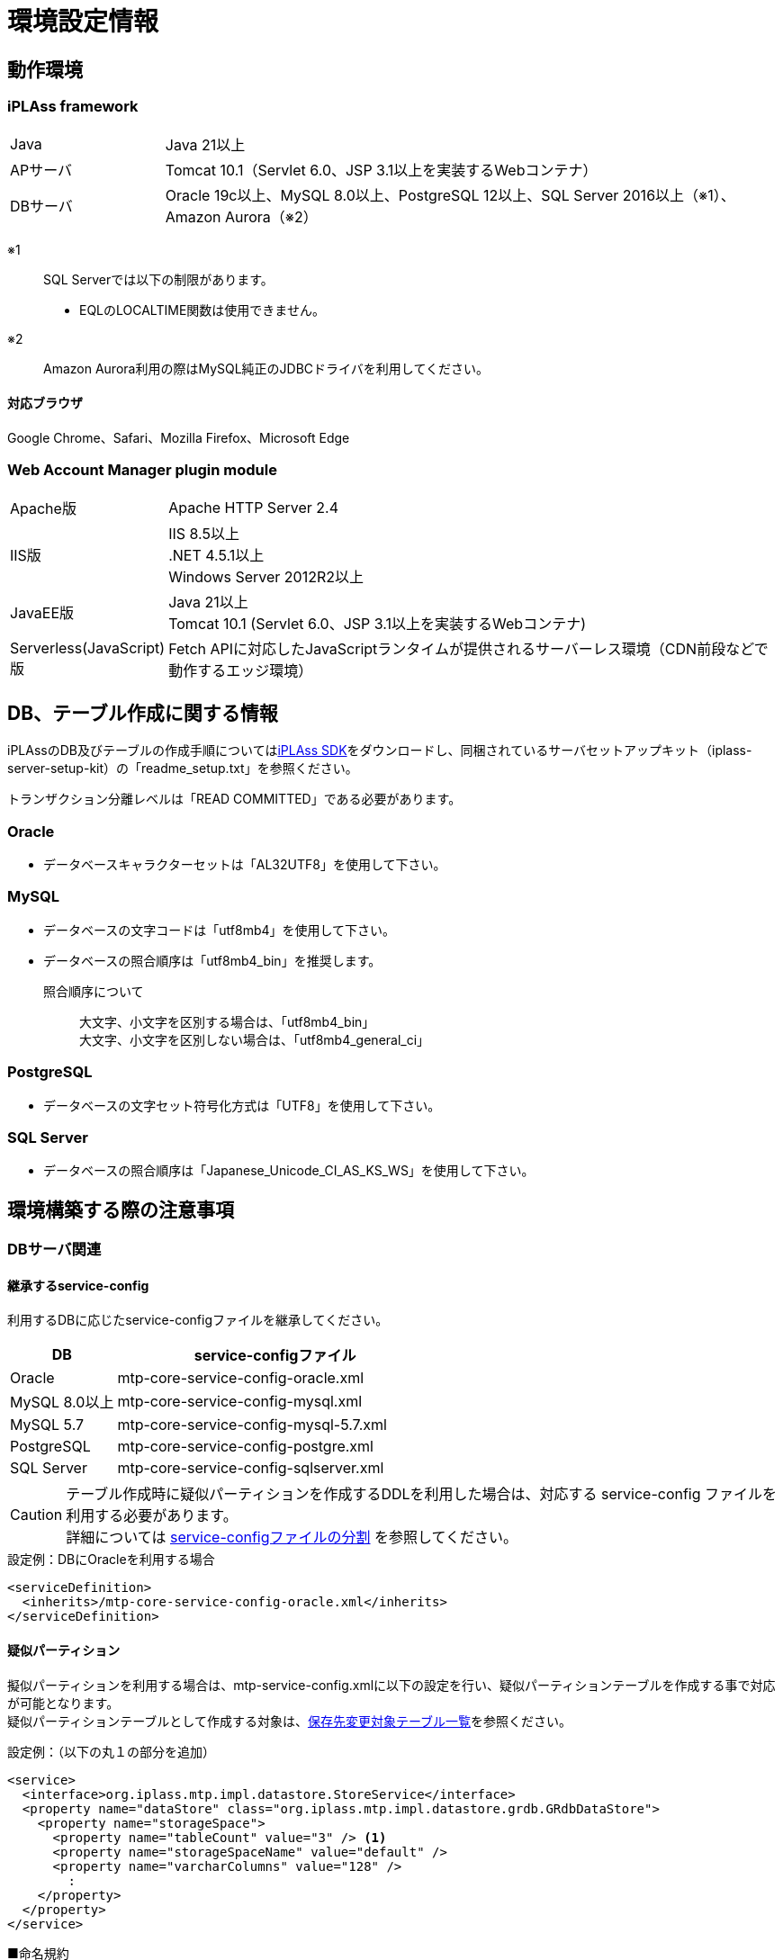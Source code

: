 = 環境設定情報
:_hreflang-path: environment/index.html
:toclevels: 2

== 動作環境

=== iPLAss framework

[cols="1,4"]
|===
|Java|Java 21以上
|APサーバ|Tomcat 10.1（Servlet 6.0、JSP 3.1以上を実装するWebコンテナ）
|DBサーバ|Oracle 19c以上、MySQL 8.0以上、PostgreSQL 12以上、SQL Server 2016以上（※1）、Amazon Aurora（※2）
|===

※1::
SQL Serverでは以下の制限があります。
+
====
- EQLのLOCALTIME関数は使用できません。
====

※2::
Amazon Aurora利用の際はMySQL純正のJDBCドライバを利用してください。

==== 対応ブラウザ

Google Chrome、Safari、Mozilla Firefox、Microsoft Edge

=== Web Account Manager plugin module

[cols="1,4"]
|===
|Apache版|Apache HTTP Server 2.4
|IIS版|IIS 8.5以上 +
.NET 4.5.1以上 +
Windows Server 2012R2以上
|JavaEE版|Java 21以上 +
Tomcat 10.1 (Servlet 6.0、JSP 3.1以上を実装するWebコンテナ)
|Serverless(JavaScript)版|Fetch APIに対応したJavaScriptランタイムが提供されるサーバーレス環境（CDN前段などで動作するエッジ環境）
|===

== DB、テーブル作成に関する情報
iPLAssのDB及びテーブルの作成手順についてはlink:https://iplass.org/downloads/[iPLAss SDK^]をダウンロードし、同梱されているサーバセットアップキット（iplass-server-setup-kit）の「readme_setup.txt」を参照ください。

トランザクション分離レベルは「READ COMMITTED」である必要があります。

=== Oracle
- データベースキャラクターセットは「AL32UTF8」を使用して下さい。

=== MySQL
- データベースの文字コードは「utf8mb4」を使用して下さい。
- データベースの照合順序は「utf8mb4_bin」を推奨します。
+
====
照合順序について::
大文字、小文字を区別する場合は、「utf8mb4_bin」 +
大文字、小文字を区別しない場合は、「utf8mb4_general_ci」
====

=== PostgreSQL
- データベースの文字セット符号化方式は「UTF8」を使用して下さい。

=== SQL Server
- データベースの照合順序は「Japanese_Unicode_CI_AS_KS_WS」を使用して下さい。

== 環境構築する際の注意事項

=== DBサーバ関連

==== 継承するservice-config
利用するDBに応じたservice-configファイルを継承してください。

[cols="1,3", options="header"]
|===
| DB | service-configファイル
| Oracle | mtp-core-service-config-oracle.xml
| MySQL 8.0以上 | mtp-core-service-config-mysql.xml
| MySQL 5.7 | mtp-core-service-config-mysql-5.7.xml
| PostgreSQL | mtp-core-service-config-postgre.xml
| SQL Server | mtp-core-service-config-sqlserver.xml
|===

[CAUTION]
====
テーブル作成時に疑似パーティションを作成するDDLを利用した場合は、対応する service-config ファイルを利用する必要があります。 +
詳細については link:../serviceconfig/index.html#splitting_the_service_config_file[service-configファイルの分割] を参照してください。
====

[source,xml,caption="",title="設定例：DBにOracleを利用する場合"]
----
<serviceDefinition>
  <inherits>/mtp-core-service-config-oracle.xml</inherits>
</serviceDefinition>
----

==== 疑似パーティション
擬似パーティションを利用する場合は、mtp-service-config.xmlに以下の設定を行い、疑似パーティションテーブルを作成する事で対応が可能となります。 +
疑似パーティションテーブルとして作成する対象は、<<ref_storage_change_target_tables, 保存先変更対象テーブル一覧>>を参照ください。

[source,xml,caption="",title="設定例：（以下の丸１の部分を追加）"]
----
<service>
  <interface>org.iplass.mtp.impl.datastore.StoreService</interface>
  <property name="dataStore" class="org.iplass.mtp.impl.datastore.grdb.GRdbDataStore">
    <property name="storageSpace">
      <property name="tableCount" value="3" /> <1>
      <property name="storageSpaceName" value="default" />
      <property name="varcharColumns" value="128" />
        :
    </property>
  </property>
</service>
----

■命名規約::
テーブル名称＋__＋インクリメント数値
+
[caption="",title="例：tableCountが3の場合"]
====
OBJ_STORE、OBJ_STORE\__1、OBJ_STORE__2
====

==== 保存先テーブル変更
iPLAssでは、Entityは全て同一のテーブルに登録されます。特定のEntityのみデータ量が多いといった場合、そのEntityのみ別の物理テーブルへ登録する事が出来ます。 +
保存先テーブルを変更する場合は、保存先となるテーブルを作成し、mtp-service-config.xmlに以下の設定をする事で対応が可能となります。 +
保存先テーブルとして作成する対象テーブルは、<<ref_storage_change_target_tables, 保存先変更対象テーブル一覧>>を参照ください。

[source,xml,caption="",title="設定例：（以下の丸1及び丸2の部分を追加。securespace、fastの二つを追加する例）"]
----
<service>
  <interface>org.iplass.mtp.impl.datastore.StoreService</interface>
  <property name="dataStore" class="org.iplass.mtp.impl.datastore.grdb.GRdbDataStore">
    <property name="storageSpace"> <1>
      <property name="storageSpaceName" value="securespace" />
      <property name="tableNamePostfix" value="S" />
      <property name="varcharColumns" value="128" />
        :
    </property>
    <property name="storageSpace"> <2>
      <property name="storageSpaceName" value="fast" />
      <property name="tableNamePostfix" value="FAST" />
      <property name="varcharColumns" value="128" />
        :
    </property>
      :
  </property>
</service>
----

■命名規約::
テーブル名称＋__＋tableNamePostfixの値
+
[caption="",title="例：tableNamePostfixが「S」の場合"]
====
OBJ_STORE__S
====

[[ref_storage_change_target_tables]]
==== 保存先変更対象テーブル一覧
[cols="^1,5",format="dsv",options="header",caption="",title="疑似パーティション及び保存テーブル変更時の対象テーブル一覧",width="50%"]
|===
No:テーブル名称
1:OBJ_STORE
2:OBJ_STORE_RB
3:OBJ_REF
4:OBJ_REF_RB
5:OBJ_INDEX_DATE
6:OBJ_INDEX_DBL
7:OBJ_INDEX_NUM
8:OBJ_INDEX_STR
9:OBJ_INDEX_TS
10:OBJ_UNIQUE_DATE
11:OBJ_UNIQUE_DBL
12:OBJ_UNIQUE_NUM
13:OBJ_UNIQUE_STR
14:OBJ_UNIQUE_TS
|===

テーブル定義は link:../developerguide/support/index.html#custom_storage_space[バッチツール - Custom Storage Space] で作成することができます。

==== 標準提供のDDL
iPLAssでは、用途別に以下のDDLを標準提供しています。 +
これらのDDLは、インデックスやパーティションなどは必要最低限のものに絞って定義されたものです。
本番環境では、対象システムのデータ量や業務特性を加味し、インデックスの追加・整理やその他パフォーマンスチューニングを検討いただいた上、そのまま使用するのか、カスタマイズして利用するのかを判断してください。 +
カスタマイズする際は、iPLAssのデータ管理の仕組みについて link:../developerguide/datamanagement/index.html#ref_storagespace[StorageSpace] に記載されているため、こちらを参照してください。

[cols="1,3a", options="header"]
|===
| DB | DDLの種類
| MySQL |  [cols="1,4a", options="header"]
!===
! 格納先フォルダ ! 説明
! mysql ! Entityデータが格納されるdefaultストレージスペースをDBネイティブのパーティショニング（テナントIDのRANGE、Entity定義IDのLINEAR KEYの複合パーティショニング）適用したテーブルを生成するDDLです。
! mysql_compless ! mysqlのDDLに、ページ圧縮を適用して効果があると思われるテーブルに対し、それを適用したテーブルを生成するDDLです。

CAUTION: データスペースの節約や検索速度の向上が期待出来る反面、圧縮したデータを解凍するためのCPU負荷を考慮する必要があります。
! mysql_pseudo_128 ! Entityデータが格納されるdefaultストレージスペースをあらかじめ128個の疑似パーティション化したテーブルを作成するDDLです。
このDDLでテーブル作成した場合、継承するservice-configは `mtp-core-service-config-mysql_pseudo_128.xml` を指定します。
! aurora_mysql ! Amazon Aurora MySQL利用時の追加オプションとして用意しています。
バージョン2以前で、且つパラレルクエリを利用する場合に使用します（バージョン3以降の場合は不要です）。

CAUTION: このフォルダにDDLファイルは含まれておりません。予め上記いずれかのDDLを使用してDB環境を構築しておく必要があります。
!===
| Oracle | [cols="1,4a", options="header"]
!===
! 格納先フォルダ ! 説明
! oracle ! Entityデータが格納されるdefaultストレージスペースを単純な単一テーブルとして生成するDDLです。
! oracle_partition ! Entityデータが格納されるdefaultストレージスペースをDBネイティブのパーティショニング（テナントIDのRANGE、Entity定義IDのHASHの複合パーティショニング）適用したテーブルを生成するDDLです。

CAUTION: パーティショニング機能は、現在Oracle Database Enterprise Editionでのみ利用可能です。
! oracle_pseudo_128 ! Entityデータが格納されるdefaultストレージスペースをあらかじめ128個の疑似パーティション化したテーブルを作成するDDLです。
このDDLでテーブル作成した場合、継承するservice-configは `mtp-core-service-config-oracle_pseudo_128.xml` を指定します。
! oracle_pseudo ! 疑似パーティション機能を利用する場合に使用します。基本的な役割は、oracle_pseudo_128と同じです。

CAUTION: 将来のバージョンで削除される予定のため、使用しないでください。
!===
| PostgreSQL | [cols="1,4a", options="header"]
!===
! 格納先フォルダ ! 説明
! postgresql ! Entityデータが格納されるdefaultストレージスペースを単純な単一テーブルとして生成するDDLです。
! postgresql_partition ! Entityデータが格納されるdefaultストレージスペースをDBネイティブのパーティショニング（テナントIDのRANGE、Entity定義IDのHASHの複合パーティショニング）適用したテーブルを生成するDDLです。
! postgresql_pseudo_128 ! Entityデータが格納されるdefaultストレージスペースをあらかじめ128個の疑似パーティション化したテーブルを作成するDDLです。
このDDLでテーブル作成した場合、継承するservice-configは `mtp-core-service-config-postgresql_pseudo_128.xml` を指定します。
! postgresql_pseudo ! 疑似パーティション機能を利用する場合に使用します。基本的な役割は、postgresql_pseudo_128と同じです。

CAUTION: 将来のバージョンで削除される予定のため、使用しないでください。
!===
| SQL Server | [cols="1,4a", options="header"]
!===
! 格納先フォルダ ! 説明
! sqlserver ! Entityデータが格納されるdefaultストレージスペースを単純な単一テーブルとして生成するDDLです。
! sqlserver_partition ! Entityデータが格納されるdefaultストレージスペースをDBネイティブのパーティショニング（テナントIDをパーティション分割列としたパーティショニング）適用したテーブルを生成するDDLです。
! sqlserver_pseudo_128 ! Entityデータが格納されるdefaultストレージスペースをあらかじめ128個の疑似パーティション化したテーブルを作成するDDLです。
このDDLでテーブル作成した場合、継承するservice-configは `mtp-core-service-config-sqlserver_pseudo_128.xml` を指定します。
! sqlserver_pseudo ! 疑似パーティション機能を利用する場合に使用します。基本的な役割は、sqlserver_pseudo_128と同じです。

CAUTION: 将来のバージョンで削除される予定のため、使用しないでください。
!===
|===

NOTE: DDLファイルは、link:https://iplass.org/downloads/[iPLAss SDK^]に同梱されているサーバセットアップキット（iplass-server-setup-kit）の該当フォルダ内に含まれています。

==== セットアップ時に利用するDDLについて
どのDDLファイルを利用すれば良いか判断できない場合は、以下のチャートを参考に選択してください。

===== MySQLの場合
image::./images/ddl_chart_mysql.png[ddl_chart_mysql,align="left"]

===== Oracleの場合
image::./images/ddl_chart_oracle.png[ddl_chart_oracle,align="left"]

===== PostgreSQLの場合
image::./images/ddl_chart_postgresql.png[ddl_chart_postgresql,align="left"]

===== SQL Serverの場合
image::./images/ddl_chart_sqlserver.png[ddl_chart_sqlserver,align="left"]


==== ロックタイムアウト設定
行ロックのタイムアウト時間を設定します。iPLAssのデフォルト設定では0（NOWAIT）となっています。

■Oracleの場合::
ロックタイムアウト時間を変更したい場合は、mtp-service-config.xmlの以下の設定を0以上に変更してください。
+
[source,xml]
----
<service>
  <interface>org.iplass.mtp.impl.rdb.adapter.RdbAdapterService</interface>
  <property name="adapter" class="org.iplass.mtp.impl.rdb.oracle.OracleRdbAdapter">
    <property name="lockTimeout" value="0" />
  </property>
</service>
----

■MySQLの場合::
MySQLにはロックタイムアウト時間をDB単位で設定しているため、Oracleの「select for update nowait」のようなロック取得直後にエラーとするような処理が存在しません。

■PostgreSQLの場合::
ロックタイムアウト時間を変更したい場合は、mtp-service-config.xmlの以下の設定を0以上に変更してください。
PostgreSQLではロックタイムアウトの待機時間指定は出来ません。0以上を設定するとロック出来るまで待ち続けます。
+
[source,xml]
----
<service>
  <interface>org.iplass.mtp.impl.rdb.adapter.RdbAdapterService</interface>
  <property name="adapter" class="org.iplass.mtp.impl.rdb.postgresql.PostgreSQLRdbAdapter">
    <property name="lockTimeout" value="0" />
  </property>
</service>
----

■SQL Serverの場合::
ロックタイムアウト時間を変更したい場合は、mtp-service-config.xmlの以下の設定を0以上に変更してください。
+
[source,xml]
----
<service>
  <interface>org.iplass.mtp.impl.rdb.adapter.RdbAdapterService</interface>
  <property name="adapter" class="org.iplass.mtp.impl.rdb.sqlserver.SqlServerRdbAdapter">
    <property name="lockTimeout" value="0" />
  </property>
</service>
----

==== Oracle固有設定
* LIKE句のワイルドカードについて +
11.2.0.3.0よりLIKE句のワイルドカードの仕様が変更になっています。 +
上記バージョンより、全角の `％` と `＿` がワイルドカードではなくなり、通常の文字となっています。 +
この差異を吸収するため、OracleRdbAdapterにescapeFullwidthWildcardフラグを用意しています。 +
デフォルトはfalse（11.2.0.3.0以上で正しく動作する設定）です。 +
11.2.0.2.0を利用する場合は、このフラグをtrueに設定するようにしてください。 +
+
[source,xml,caption=""]
----
<service>
  <interface>org.iplass.mtp.impl.rdb.adapter.RdbAdapterService</interface>
  <property name="adapter" class="org.iplass.mtp.impl.rdb.oracle.OracleRdbAdapter">
    <property name="escapeFullwidthWildcard" value="true" />
  </property>
</service>
----

==== MySQL固有設定

* ストレージエンジン：InnoDB、ファイルフォーマット：Barracuda（with innodb_large_prefix）の利用が前提
+
====
ストレージエンジン:: InnoDB
ファイルフォーマット:: Barracuda
====
を利用し、innodb_large_prefixが有効化されていることが必要です。

NOTE: MySQL5.7.7以上の場合、``innodb_large_prefix``の設定は不要です。

* 文字コードは「utf8mb4」を標準使用
+

+
但し、こちらの文字コードを使用する事により以下の制約が発生します。

- EntityのStringプロパティで「Unique Index」「Index」を指定した場合、MySQLの利用文字コードによって対象とできる値サイズに制約が発生します。
- utf8mb4の場合、StringProperty値に255文字を超える値が設定されている場合は更新時にエラーになります。

+
オプションファイル(my.ini/cnf)文字コードの指定は次の形となります。

[source,ini]
----
[client]
default-character-set=utf8mb4
[mysql]
default-character-set=utf8mb4
[mysqld]
character-set-server=utf8mb4
----

* クエリキャッシュの無効化 +
クエリキャッシュが有効の場合は、書き込み時にテーブルをロックしてしまいます。
更新に時間がかかる処理を実施する場合に他のセッションへ影響が出てしまうため無効にする必要があります。
+
[source,ini]
----
[mysqld]
query_cache_size=0
----

NOTE: MySQL8.0.1以上の場合、本設定は不要です。

* LOBデータの保存先設定 +
MySQLでは、LOBデータはRDB外に保存することを推奨します。LOBデータはファイルシステム、もしくは [.eeonly]#AWS S3# に格納することが可能です。
保存先の設定が必要になります。 <<lob_store_dest, LOB保存先>> を参照ください。

* GTIDの利用 +
グループレプリケーションで必要となるGTIDを利用する場合、テンポラリテーブルに関する設定の変更が必要になります。 +
iPLAssの標準ではテンポラリテーブルの作成及び削除はトランザクション内で行っていますが、GTIDを利用した場合トランザクション内でテンポラリテーブルの作成及び削除が出来ません。
そのため、iPLAssではテンポラリテーブルの作成及び削除をトランザクション外で行う又はデータソース側で行うためのオプションを用意しています。

+
[source,xml]
.トランザクション外で行う場合
----
<service>
  <interfaceName>org.iplass.mtp.impl.rdb.adapter.RdbAdapterService</interfaceName>
  <property name="adapter" className="org.iplass.mtp.impl.rdb.mysql.MysqlRdbAdaptor">
    <property name="localTemporaryTableManageOutsideTransaction" value="true" />
  </property>
</service>
----
+
[source,xml]
.データソース側で行う場合
----
<service>
  <interfaceName>org.iplass.mtp.impl.rdb.adapter.RdbAdapterService</interfaceName>
  <property name="adapter" className="org.iplass.mtp.impl.rdb.mysql.MysqlRdbAdaptor">
    <property name="localTemporaryTableCreatedByDataSource" value="true" />
  </property>
</service>
----
+
データソース側でのコネクション（セッション）初期化時の処理として、次のSQL文を実行するよう設定してください。
+
[source,sql]
----
CREATE TEMPORARY TABLE `obj_store_tmp` (`obj_id` VARCHAR(64) NOT NULL, `obj_ver` BIGINT(10) DEFAULT 0 NOT NULL) ENGINE = MEMORY;
----

* 内部一時テーブルの設定 +
MySQL5.7より、内部一時テーブルのストレージエンジンがデフォルトで `InnoDB` になりました。
これにより内部一時テーブルが利用された際に行サイズ制限のエラーが発生する可能性があります。 +
ストレージエンジンを `MyISAM` に切り替えることで回避することが可能です。
+
[source,ini]
----
[mysqld]
internal_tmp_disk_storage_engine=MyISAM
----

NOTE: MySQL8.0.16以上の場合、本設定は不要です。

* タイムゾーンデータのインポート +
タイムゾーンデータがインポートされている必要があります。
タイムゾーンのインポートについてはMySQLのタイムゾーンの https://dev.mysql.com/downloads/timezones.html[ダウンロードサイト] を参照してください。

* タイムゾーンの指定 +
Connector/J 8.0以上ではタイムゾーンの指定が必要です。 +
Windows環境の場合、システムのデフォルトタイムゾーンがMySQLに適用されないため必ずタイムゾーンを指定する必要があります。 +
Linux環境の場合、システムのタイムゾーンをMySQLが利用するため変更以外でタイムゾーンの指定は必要ありません。
+
指定の仕方には次の３つの方法があります。
+
- 環境変数「TZ」による指定（推奨） +
指定例::
TZ=JST-9

- JDBCパラメータ「serverTimezone」による指定
指定例::
jdbc:mysql://<mysqlserver>:3306/mtdb?serverTimezone=Asia%2FTokyo

- MySQL設定ファイルによる指定 +
事前にタイムゾーンデータがインポートされている必要があります。
指定例::
+
[source,ini]
----
[mysqld]
default-time-zone='Asia/Tokyo'
----

IMPORTANT: 指定するタイムゾーンはAPサーバ（正確にはJRE）のタイムゾーンと一致させる必要があります。

* Window関数サポートの設定 +
MySQL8.0以上を利用の場合はMySQLネイティブのWindow関数を利用可能です。
MySQLネイティブのWindow関数を利用する場合、次の設定が必要になります。
+
[source,xml]
----
<service>
  <interface>org.iplass.mtp.impl.rdb.adapter.RdbAdapterService</interface>
  <property name="adapter" class="org.iplass.mtp.impl.rdb.mysql.MysqlRdbAdaptor">
    <property name="supportWindowFunction" value="true" />
  </property>
</service>
----
+
Window関数をサポートしていないMySQL5.7以下を利用の場合、 [.eeonly]#Window関数のエミュレート機能# を有効にすることでWindow関数を利用することができます。 +
Window関数のエミュレート機能を有効する場合は以下の設定を行ってください。
+
[source,xml]
----
<service>
  <interface>org.iplass.mtp.impl.datastore.StoreService</interface>
  <property name="dataStore" class="org.iplass.mtp.impl.datastore.grdb.EnterpriseGRdbDataStore">
    <property name="enableWindowFunctionEmulation" value="true" />
  </property>
</service>
----

* 小数点以下桁数の設定 +
Entityのプロパティ型としてDecimal型、またはEQLにてDIV演算子を使用する際に、小数点第5位以下を扱う場合は、MySQLのシステム変数 `div_precision_increment` を設定してください。 +
Decimal型はDIV演算子を使用しない場合でも、iPLAss内部で桁数調整のため自動的にDIVをしているので `div_precision_increment` の設定が必要です。

==== PostgreSQL固有設定
* LOBデータの保存先設定 +
PostgreSQLでは、LOBデータはRDB外に保存することを推奨します。LOBデータはファイルシステム、もしくは [.eeonly]#AWS S3# に格納することが可能です。
保存先の設定が必要になります。 <<lob_store_dest, LOB保存先>> を参照ください。

=== APサーバ関連

==== DB接続
* コネクションプール接続設定 +
コネクションプール接続の設定は、mtp-service-config.xmlに以下の設定を行ってください。
+
[source,xml]
----
<service>
  <interface>org.iplass.mtp.impl.rdb.connection.ConnectionFactory</interface>
  <class>org.iplass.mtp.impl.rdb.connection.DataSourceConnectionFactory</class>
  <property name="dataSourceName" value="java:comp/env/yourDataSource" />
</service>
----
+
※yourDataSourceはデータソース名を設定
+
合わせてAPサーバ側にデータソースの設定を行います。
（Tomcatの場合、Context.xmlに上記のデータソースの設定をします）
+

* コネクションプールの最大プール数の推奨値 [[max_connection_pool_setting]] +
コネクションプールのデッドロックを避けるために、コネクションプールの最大プール数を最低でも次の値以上に設定することを推奨します。
+
----
Tomcatの最大スレッド数 × (1スレッドが確保する最大コネクション数 - 1) + 1 + Tomcat以外のスレッドが確保するコネクション数 (非同期コマンドなど)
----
+
iPLAssでは、標準の処理の範囲内であれば1スレッドが確保する最大コネクション数は2であるため、推奨する最大プール数は実質的には最低でも次の値以上ということになります。
+
----
Tomcatの最大スレッド数 + 1 + Tomcat以外のスレッドが確保するコネクション数 (非同期コマンドなど)
----
+
.HikariCPでの設定例
[source,xml]
+
----
<service>
	<interface>org.iplass.mtp.impl.rdb.connection.ConnectionFactory</interface>
	<class>org.iplass.mtp.impl.rdb.connection.DataSourceConnectionFactory</class>

	<property name="dataSource" class="com.zaxxer.hikari.HikariDataSource">
		<property name="jdbcUrl" value="jdbc:mysql://server:3306/mtdb" />
		<property name="username" value="user" />
		<property name="password" value="pass" />
		<property name="maximumPoolSize" value="100" />
		<property name="minimumIdle" value="10" />
	</property>
</service>
----

==== Webクライアント情報
* Webクライアント情報のJavaServlet環境へバイパス設定 +
APサーバの前段にHTTPサーバなどのProxyが存在する場合、Webクライアント情報がJavaServlet環境へバイパスする設定をします。
+
iPLAssでは、
+
====
ServletRequest#getRemoteAddr() +
ServletRequest#isSecure()
====
+
を利用しているため、最低限これらの情報をバイパス設定する必要があります。
+
Tomcatの場合、
+
====
org.apache.catalina.valves.RemoteIpValve
====
+
を利用することにより、バイパス設定を行います。 +
また、isSecureについては、すべての接続をHTTPSで受ける（そしてそれが前段のロードバランサでSSL terminationしている）場合は、Connecterの設定にて設定することも可能です。
+


==== 静的コンテンツ
* 静的コンテンツのルートパス設定 +
Apacheなどのプロキシサーバの設定により、WebApplicaton名（=war名）を別名でマッピングする場合、設定を変更してください。
設定しない場合、servletContextPathが静的コンテンツのルートパスとなります。
+
[source,xml]
----
<service>
  <interface>org.iplass.mtp.impl.web.WebFrontendService</interface>
  <class>org.iplass.mtp.impl.web.WebFrontendService</class>
  <property name="staticContentPath" value="/static" />
</service>
----

==== ファイルアップロード
* ファイルアップロードの一時ファイル格納先 +
ファイルアップロード時に一時ファイルとして作成される格納先を変更する事が可能です。
+
[source,xml]
----
<service>
  <interface>org.iplass.mtp.impl.web.WebFrontendService</interface>
  <class>org.iplass.mtp.impl.web.WebFrontendService</class>
  <property name="tempFileDir" value="/tmp" />
</service>
----
+
上記の設定を行わない場合、Servlet仕様で規定される、"jakarta.servlet.context.tempdir"を利用するため、意図しない場所に作成される可能性があるので注意してください。

* アップロードファイルの最大サイズ制限 +
アップロードされるファイルの最大サイズに制限をかけることが可能です。
+

+

+
mtp-service-config.xmlに設定する事でアップロードファイルの最大サイズが設定可能です。
+
[source,xml]
----
<service>
  <interface>org.iplass.mtp.impl.web.WebFrontendService</interface>
  <class>org.iplass.mtp.impl.web.WebFrontendService</class>
  <property name="maxUploadFileSize" value="10000" />
</service>
----
+

* アップロードファイルのマジックバイトチェック +
マジックバイトチェック（ファイルの拡張子とファイル中身が一致しているか否か）について、カスタムでマジックバイトのルールを設定することが可能です。 +
ファイルの作成方法によって、ファイルのマジックバイトが通常とは異なることがあります。
マジックバイトチェックがエラーとなる場合は、任意でマジックバイトのルールを追加してください。
+
[source,xml]
----
<service>
  <interface>org.iplass.mtp.impl.web.WebFrontendService</interface>
  <class>org.iplass.mtp.impl.web.WebFrontendService</class>
  <property name="isExecMagicByteCheck" value="true" />
  <property name="magicByteChecker" class="org.iplass.mtp.impl.web.fileupload.DefaultMagicByteChecker" >
    <property name="magicByteRule" >
      <property name="mimeType" >
        <property name="pattern" value="image/gif" />
      </property>
      <property name="magicByte" value="474946383761" />
      <property name="magicByte" value="474946383961" />
    </property>
     :
  </property>
</service>
----
+

+


[[lob_store_dest]]
==== LOB保存先
* LOB保存先の設定 +
Binary型及びLongText型のデータの保存先は、ファイル形式、RDB内（のBLOBなどのバイナリ型として）、 [.eeonly]#AWS S3# のいずれかの保存方式を選択することができます。 +
保存方式を変更したい場合は、以下の設定を変更してください。 +
+
====
RDB内で保存の場合は、org.iplass.mtp.impl.lob.lobstore.rdb.RdbLobStoreを指定 +
ファイル形式で保存の場合は、org.iplass.mtp.impl.lob.lobstore.file.FileLobStoreを指定 +
AWS S3で保存の場合は、org.iplass.mtp.impl.aws.lobstore.s3.S3LobStoreを指定
====
+
CAUTION: RDBとしてMySQL、PostgreSQLを利用する場合、binaryStoreはFileLobStoreもしくはS3LobStoreの利用を推奨します。
これらのDBへJDBC経由でアクセスした場合、バイナリデータはストリーム処理されないため、OutOfMemoryErrorの危険性が増します。
+
[source,xml]
.設定例１
----
<service>
  <interface>org.iplass.mtp.impl.lob.LobStoreService</interface>
  <property name="binaryStore" class="org.iplass.mtp.impl.lob.lobstore.file.FileLobStore">
    <property name="rootDir" value="D:\tmp\fileLobStore" />
  </property>
  <property name="longTextStore" class="org.iplass.mtp.impl.lob.lobstore.rdb.RdbLobStore" />
</service>
----
この設定では、Binary型のデータを「D:\tmp\fileLobStore」フォルダ下にファイル形式で保存、LongText型のデータをDB内に保存します。
+
[source,xml]
.設定例２
----
<service>
  <interface>org.iplass.mtp.impl.lob.LobStoreService</interface>
  <property name="binaryStore" class="org.iplass.mtp.impl.aws.lobstore.s3.S3LobStore">
    <property name="region" value="ap-northeast-1" />
    <property name="endpoint" value="s3.ap-northeast-1.amazonaws.com" />
    <property name="bucketName" value="yourBucketName" />
  </property>
  <property name="longTextStore" class="org.iplass.mtp.impl.lob.lobstore.rdb.RdbLobStore" />
</service>
----
+
この設定では、Binary型のデータをS3のap-northeast-1リージョンのyourBucketNameバケットに保存します。

==== クラスタ構成
* APサーバを冗長化した場合の設定 +
APサーバを冗長化する場合、APサーバでのクラスタ設定に加えて、iPLAssにも設定が必要です。
iPLAssはメタデータ等をAPサーバ内のメモリにキャッシュして保持します。これらのキャッシュされたオブジェクトの変更通知等を共有する必要があるためです。
+
クラスタメンバへの通知方法は以下のいずれかを利用します。

- HttpMessageChannel +
HTTPベースで各APサーバへ非同期にメッセージ通知します。 +
ClusterServiceにorg.iplass.mtp.impl.cluster.channel.http.HttpMessageChannelを設定します。
+
[source,xml]
----
<service>
  <interface>org.iplass.mtp.impl.cluster.ClusterService</interface>
  <property name="messageChannel" class="org.iplass.mtp.impl.cluster.channel.http.HttpMessageChannel">
    <property name="serverUrl" value="http://1号機のHOST名/mtp/cmcs" /> <1>
    <property name="serverUrl" value="http://2号機のHOST名/mtp/cmcs" />
    <property name="certKey" value="yourOwnCertKey" /> <2>
    <property name="connectionTimeout" value="300000" />
    <property name="soTimeout" value="300000" />
  </property>
</service>
----
<1> serverUrlに `http://[HOST名]/[appContext]/cmcs` の形式でクラスタメンバを羅列します
<2> yourOwnCertKeyは、クラスタメンバに共通のシークレット（パスワード）を設定します。
+
HttpMessageChannelを利用する場合、合わせて非同期送信スレッドのプール数を設定します。プール数は実際のサーバ数×2程度の値が目安です。
+
[source,xml]
----
<service name="AsyncTaskServiceForHttpMessageChannel">
  <interface>org.iplass.mtp.impl.async.AsyncTaskService</interface>
  <property name="corePoolSize" value="4" />
  <property name="threadPoolType" value="fixed" />
</service>
----
+
- JGroupsMessageChannel +
クラスタメッセージ基盤ツールのJGroupsを利用してメッセージ通知します。 +
ClusterServiceにorg.iplass.mtp.impl.cluster.channel.jgroups.JGroupsMessageChannelを設定します。
+
[source,xml]
----
<service>
  <interface>org.iplass.mtp.impl.cluster.ClusterService</interface>
  <property name="messageChannel" class="org.iplass.mtp.impl.cluster.channel.jgroups.JGroupsMessageChannel">
    <property name="configFilePath" value="/path/to/jgroups_config_file.xml" />
    <property name="clusterName" value="jgroupsClusterName" />
  </property>
</service>
----
+
JGroupsではマルチキャスト、S3_PINGなどのプロトコルを利用しクラスタメンバを自動でディスカバリします。
クラスタメンバのノードの数、HOST名が不定の場合でも利用可能です。

- InfinispanMessageChannel +
Infinispanのクラスタメンバ間の通知機能を利用しメッセージ通知します。 +
ClusterServiceにorg.iplass.mtp.impl.infinispan.cluster.channel.InfinispanMessageChannelを設定します（別途、InfinispanServiceの設定も必要です）。
+
[source,xml]
----
<service>
  <interface>org.iplass.mtp.impl.cluster.ClusterService</interface>
  <property name="messageChannel" class="org.iplass.mtp.impl.infinispan.cluster.channel.InfinispanMessageChannel">
    <property name="sync" value="false" />
  </property>
</service>
----
+
Infinispanは内部でクラスタ通信にJGroupsを利用します。
CacheStoreとしてInfinispanを利用しない場合は、JGroupsMessageChannelを利用してください。

=== Webサーバ関連

==== クリックジャッキング対策
* X-Frame-Optionsヘッダを設定する場合は「SAMEORIGIN」ディレクティブを指定 +
iPLAssではiframeを利用しているため、クリックジャッキング対策としてX-Frame-Optionsヘッダを設定する場合は「SAMEORIGIN」ディレクティブを指定してください。 +

=== バッチ関連

==== 事前準備
* 依存ライブラリの追加 +
利用する機能に応じ、build.gradleのコメントアウトされた行のコメントを解除して依存ライブラリを追加します。
* 依存ライブラリのコピー +
Gradleの「copyRuntimeLibs」タスクを実行してバッチの実行に必要なライブラリを「lib」ディレクトリにコピーします。
+
[source]
----
gradlew copyRuntimeLibs
----

==== DB接続設定
* バッチで利用するDB接続先の設定 +
バッチで利用するDB接続先の設定が行われている必要があります。
+
[source,xml]
----
<service>
  <interface>org.iplass.mtp.impl.rdb.connection.ConnectionFactory</interface>
  <class>org.iplass.mtp.impl.rdb.connection.DriverManagerConnectionFactory</class>
  <property name="url" value="XXXXXXXXXX" />
  <property name="user" value="XXXXX" />
  <property name="password" value="XXXXX" />
  <property name="driver" value="XXXXXXXX" />
</service>
----
+


==== 環境定義設定
* 「tool_env.sh」または「tool_env.bat」の設定 +
「tool_env.sh」または「tool_env.bat」内の以下の変数に適切な値が設定されている必要があります。
+
====
SERVICE_CONFIG_NAME +
MTP_RESOURCE_PATH
====
+


=== キャッシュ関連

==== Redis固有設定
キャッシュの生存時間（TimeToLive）の設定による期限切れでキーが削除された場合に発行される削除イベントの通知を受け取る場合は、
RedisのKeyspace通知機能を有効にする必要があります。

設定はredis.confの'notify-keyspace-events'を通してExpiredイベントの通知を有効にしてください。
[source,caption="",title="設定例：全てのKeyspace通知を有効にする"]
----
notify-keyspace-events KEA
----
Redisの仕様により、期限切れによるキー削除イベントの通知が期限切れ時に行われることは保障されていません。
Keyspace通知機能の仕様についてはlink:https://redis.io/topics/notifications[Redis Keyspace Notifications^]を参照してください。

[[UpgradeToEnterpriseEdition]]
== Enterprise Editionへのアップグレード
Enterprise Editionにアップグレードする場合、Gradleプロジェクトの置き換え又はライブラリの差し替えと、テーブルの追加が必要です。

ライブラリとテーブルDDLは有償版のSDKに同梱されています。

Gradleプロジェクトの置き換えとライブラリの差し替えはどちらか一方を行ってください。

=== Gradleプロジェクトの置き換え

有償版SDKの「iplass-ee-skeleton」フォルダにある「build.gradle」と「gradle.properties」を既存のファイルと置き換えます。

置き換えた「gradle.properties」をエディタで開き、「iPLAssMavenRepoUsername」及び「iPLAssMavenRepoPassword」にEnterprise Edition Mavenリポジトリのアカウントのユーザー名とパスワードを設定してください。

=== ライブラリの差し替え

Community Editionの下記ライブラリをEnterprise Editionの相応するライブラリで差し替えます。
[cols="5,5",format="dsv",options="header",caption="",title="差し替え対象ライブラリ一覧",width="50%"]
|===
Community Edition:Enterprise Edition
iplass-core:iplass-ee-core
iplass-gem:iplass-ee-gem
iplass-web:iplass-ee-web
iplass-admin:iplass-ee-admin
iplass-tools:iplass-ee-tools
iplass-tools-batch:iplass-ee-tools-batch ※
|===

ライブラリファイルは有償版SDKの「lib」フォルダに格納されています。 +
※iplass-ee-tools-batchのライブライファイルは、有償版SDKに同梱されている「iplass-ee-tools-batch-x.x.x.zip」ファイル内の「lib」フォルダに格納されています。

=== テーブルの追加

有償版のSDKに同梱されている下記DDLを実行し、テーブルを作成します。

- audit_log.sql
- sys_stats.sql
- t_available.sql

DDLファイルは有償版SDKに同梱されている「iplass-ee-server-setup-kit-x.x.x.zip」ファイル内の「ddl」フォルダにデータベースの種類ごとに格納されています。

MySQL及びパーティション対応のPostgreSQLを利用の場合、「audit_log」テーブルのパーティションを既存のテナント数分、追加作成する必要があります。
パーティションの追加作成はテナント管理ツール「<<../developerguide/support/index.adoc#tenantmanager,TenantManager>>」のパーティション管理機能を利用してください。

[[Installer]]
== インストーラ
インストーラにてiPLAssのセットアップを行います。
インストーラではiPLAssの動作に必要な情報を画面または設定ファイルにて指定することによりiPLAssの動作環境を作成します。

=== インストール方式
インストールの方式には、セットアップ画面にてインストールを行う「ウィザードインストール」と、セットアップ画面を介さずセットアップに必要な情報を予め設定したインストール設定ファイルを用いてインストールを行う「サイレントインストール」の２通りの方式があります。

==== ウィザードインストール
セットアップ画面にて情報を入力しインストールを行います。

.手順
. iPLAssのURLにアクセスします。
. セットアップ画面に必要な情報を入力し``セットアップ開始``ボタンを押下します。
. セットアップ画面に従いAPサーバを再起動します。
. 再度、iPLAssのURLにアクセスします。
. 準備中画面の表示後、iPLAssのログイン画面が表示されます。

セットアップ画面

image::./images/iPLAssSetup.png[iPLAssSetup,align="left"]

.セットアップ画面入力項目（接続情報）
[cols="1,4a"]
|===
|データベース|使用するデータベースの種類を選択します。
|DBAユーザー名|データベースのDBA権限を持つユーザーのユーザー名を入力します。
|DBAパスワード|データベースのDBA権限を持つユーザーのパスワードを入力します。
|バイナリデータファイル保存場所|バイナリデータファイルの保存先ルートディレクトリのパスを入力します。
|テーブル自動作成|チェックをするとiPLAssで利用するテーブルを作成します。新規にセットアップを行う場合は必ずチェックしてください。 +
既にテーブルが存在する場合、テーブルは再作成されデータは初期化されます。 +
再セットアップ等で既存のデータを残す場合はチェックを外してください。

|JDBC URL
|ホスト名、ポート番号を入力すると自動的に設定されます。直接編集を行う場合は「編集」をチェックしてください。 +
※Oracle以外のデータベースを使用の場合、データベース名は必ず「mtdb」として下さい。 +
 +
[NOTE]
====
Microsoft JDBC Driver for SQL Server を利用する場合の注意点::
10.2 以降のバージョンでは、デフォルトで TLS 接続が有効化されています。
TLS 接続を利用しない場合は JDBC URL の最後に `;encrypt=false` を追記する必要があります。
追記するためには「編集」をチェックし直接編集が必要となります。
+
.JDBC URL 設定例
[source,text]
----
# 10.2 よりも前のバージョンで TLS 接続を利用しない場合
jdbc:sqlserver://servername:1433;databaseName=mtdb

# 10.2 以降のバージョンで TLS 接続を利用しない場合
jdbc:sqlserver://servername:1433;databaseName=mtdb;encrypt=false
----
====

|ホスト名|データベースのホスト名またはIPアドレスを入力します。
|ポート番号|データベースのポート番号を入力します。データベースを選択すると自動的にデフォルトのポート番号が設定されます。 +
※ポート番号を変更した場合は変更したポート番号を入力してください。
|スキーマ名/サービス名/データベース名|データベースがOracleの場合にのみ入力します。
|ユーザー名|作成するiPLAssのデータベースのユーザー名を入力します。
|パスワード|作成するiPLAssのデータベースのパスワードを入力します。 +
※パスワードを表示する場合は「パスワード表示」をチェックします。ブラウザがIEの場合は「パスワード表示」のチェックボックスは表示されません。
|===

.セットアップ画面入力項目（テナント情報）
[cols="1,2",options="autowidth"]
|===
|テナント名|テナント名を入力します。（半角推奨） +
※テーブル自動作成のチェックを外した場合、指定のテナント名のテナントが既に存在する場合は作成されません。
|管理者ユーザーID|テナントの管理者ユーザーIDを入力します。
|管理者パスワード|テナントの管理者パスワードを入力します。 +
※パスワードを表示する場合は「パスワード表示」をチェックします。ブラウザがIEの場合は「パスワード表示」のチェックボックスは表示されません。
|===

.管理者のユーザーIDおよびパスワードについて
TIP: ユーザーIDには４文字以上の「英数字」および「-」(マイナス)「@」「_」「.」(ピリオド)のみ入力可能です。 +
パスワードは６文字以上の英数字のみ入力可能です。

==== サイレントインストール
インストール設定ファイルを指定してAPサーバを起動することにより、指定されたインストール設定ファイルに基づいてインストール画面を介さずに自動的にインストールを行います。

.手順
. <<InstallPropertiesFile>>を作成します。
. 作成したインストール設定ファイルを環境に合わせて修正します。
. 作成したインストール設定ファイルを``%USERPROFILE%/.iplass/``下に配置するか、JVMオプション``-Dmtp.install=＜インストール設定ファイルのパス＞``を指定しAPサーバを起動します。
. iPLAssのURLにアクセスします。
. 準備中画面の表示後、iPLAssのログイン画面が表示されます。

[IMPORTANT]
====
``%USERPROFILE%/.iplass/``下に配置する場合、インストール設定ファイルのファイル名は必ず``install.properties``である必要があります。
但し、``mtp.install``オプションで指定する場合は任意のファイル名で構いません。
====

.Tomcatでの設定例
作成したインストール設定ファイルを``my-install.properties``としJVMオプション``mtp.install``で指定する場合

. ``%CATALINA_HOME%/bin``ディレクトリに``setenv.bat``ファイルを作成します。
. 作成した``setenv.bat``に次のように記述します。
+
[source,bat]
----
set JAVA_OPTS=%JAVA_OPTS% -Dmtp.install="＜インストール設定ファイルの配置場所＞/my-install.properties"
----

TIP: 既に``setenv.bat``ファイルが存在する場合は追記してください。

[[InstallPropertiesFile]]
=== インストール設定ファイル(install.properties)
[source,ini]
----
# データベース
#
# [MySQL | Oracle_EE_11g | Oracle_EE_12c | Oracle_SE_ONE | PostgreSQL | SQLServer]
#
# MySQL         : MySQL
# Oracle_EE_11g : Oracle Database 11g Enterprise Edition
# Oracle_EE_12c : Oracle Database 12c Enterprise Edition
# Oracle_SE_ONE : Oracle Database Standard Edition One
# PostgreSQL    : PostgreSQL
# SQLServer     : Microsoft SQL Server
connection.db=MySQL

# DBAユーザー名
#
# データベースのDBA権限を持つユーザーのユーザー名を設定します。
connection.dba.user=root

# DBAパスワード
#
# データベースのDBA権限を持つユーザーのパスワードを設定します。
connection.dba.password=rootpass

# バイナリデータファイル保存場所
#
# バイナリデータファイルの保存先ルートディレクトリを設定します。
# MySQL及びPostgreSQLの場合、Binary型のデータは標準でファイル形式により外部保存されます。
# Oracle及びSQLServerの場合は保存場所を設定した場合のみ外部保存されます。
# MySQL及びPostgreSQLの場合は必ず設定が必要です。
# バックスラッシュの場合はエスケープが必要です。('\'->'\\')
binaryStoreRootdir=C:\\iPLAss\\FileLobStore\\MySQL

# テーブル自動作成
#
# [true | false]
#
# テーブルを作成する場合は「true」を設定します。
# 「true」を設定した場合は既存のテーブルは再作成されます。
# 再セットアップ等で既存のデータを削除したくない場合は「false」を設定してください。
# 未設定の場合は「false」が設定されたものとします。
# ※データベースまたはテーブルが存在しない場合は必ず「true」を設定してください。
tableSetupRequired=false

# JDBC URL
#
# 未設定の場合はデータベース、ホスト名、ポート番号、名前により以下のフォーマットで生成されます。
# 独自のURLを指定する場合に設定します。
# ※Oracle以外の場合、名前(データベース名)は「mtdb」である必要があります。
#
# MySQL         : jdbc:mysql://[<Hostname>|<IP Address>]:3306/mtdb
# Oracle_EE_11g : jdbc:oracle:thin:@[<Hostname>|<IP Address>]:1521:<Service name>
# Oracle_EE_12c : jdbc:oracle:thin:@[<Hostname>|<IP Address>]:1521/<Service name>
# Oracle_SE_ONE : jdbc:oracle:thin:@[<Hostname>|<IP Address>]:1521:<Service name>
# PostgreSQL    : jdbc:postgresql://[<Hostname>|<IP Address>]:5432/mtdb
# SQLServer     : jdbc:sqlserver://[<Hostname>|<IP Address>]:1433;databaseName=mtdb
#connection.jdbc.url=jdbc:mysql://localhost:3306/mtdb

# ホスト名
#
# データベースのホスト名またはIPアドレスを設定します。
connection.jdbc.host=localhost

# ポート番号
#
# 未設定の場合はデータベースに応じて以下のポート番号が使用されます。
# 他のポート番号を使用する場合に設定します。
#
# MySQL      : 3306
# Oracle     : 1521
# PostgreSQL : 5432
# SQLServer  : 1433
#connection.jdbc.port=3306

# 名前
#
# データベースの名前(サービス名)を設定します。
# データベースがOracleの場合にのみ設定が必要です。
# Oracle以外で設定された場合は無効となります。
#connection.jdbc.name=orcl

# ユーザー名
#
# 作成するiPLAssのデータベースユーザー名を設定します。
connection.jdbc.user=mtpusr

# パスワード
#
# 作成するiPLAssのデータベースユーザーパスワードを設定します。
connection.jdbc.password=mtpusrpass

# 初期テナント名
#
# 初期作成されるテナント名を設定します。
# 指定のテナント名のテナントが既に存在する場合は作成されません。
tenant.name=myTenant

# 初期テナント管理者ID
#
# 初期作成されるテナントの管理者IDを設定します。
tenant.admin.id=admin

# 初期テナント管理者パスワード
#
# 初期作成されるテナントの管理者パスワードを設定します。
tenant.admin.password=password
----

=== カスタムservice-config
カスタマイズしたservice-configファイルを指定しインストールすることで、インストール後のservice-configファイルの設定が不要になります。

通常、インストール後に``%USERPROFILE%/.iplass/``下に作成されるservice-configファイル``iplass-service-config.xml``を編集しservice-configを設定しますが、
あらかじめ設定し用意したカスタムservice-configを指定することにより、インストール後にservice-configを設定する必要が無くなります。

なお、カスタムservice-configはインストール後に指定することも指定を止めることも可能です。

指定を止めた場合は``%USERPROFILE%/.iplass/``下の``iplass-service-config.xml``が使用されます。

==== カスタムservice-configの作成
カスタムservice-configは必ず``/iplass-service-config.xml``を継承して作成してください。

作成例：テナントのデフォルトのメール送信に関する設定を行う場合
[source,xml]
----
<?xml version="1.0" encoding="UTF-8" standalone="yes"?>
<!DOCTYPE serviceDefinition>
<serviceDefinition>
  <inherits>/iplass-service-config.xml</inherits>

  <service>
    <interface>org.iplass.mtp.impl.core.TenantContextService</interface>

    <property name="defaultMailFrom" value="sample@sample.org" />
    <property name="defaultMailFromName" value="Sample" />
  </service>

</serviceDefinition>
----

==== カスタムservice-configの指定
カスタムservice-configはJVMのシステムプロパティ``mtp.config.custom``にて指定します。

指定例：カスタムservice-configのファイル名を``custom-service-config.xml``とした場合
[source,bat]
----
-Dmtp.config.custom="＜カスタムservice-configファイルの配置場所＞/custom-service-config.xml"
----

=== iPLAssバージョンアップデート
インストールの状態を問わず新しいバージョンのインストーラファイル(war)を既存のファイルに上書きしてください。

Enterprise Editionへのアップグレードの場合は、インストーラの上書きと「<<UpgradeToEnterpriseEdition,Enterprise Editionへのアップグレード>>」の「テーブルの追加」を行ってください。
